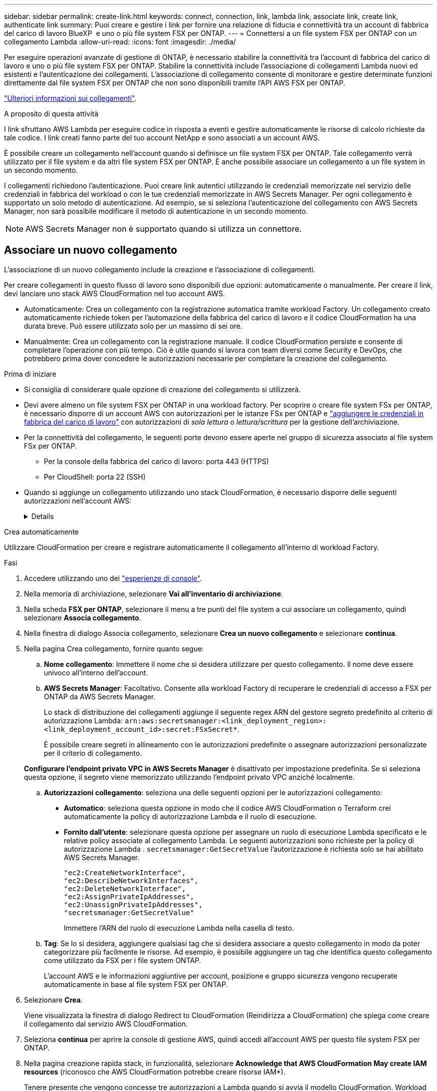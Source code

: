 ---
sidebar: sidebar 
permalink: create-link.html 
keywords: connect, connection, link, lambda link, associate link, create link, authenticate link 
summary: Puoi creare e gestire i link per fornire una relazione di fiducia e connettività tra un account di fabbrica del carico di lavoro BlueXP  e uno o più file system FSX per ONTAP. 
---
= Connettersi a un file system FSX per ONTAP con un collegamento Lambda
:allow-uri-read: 
:icons: font
:imagesdir: ./media/


[role="lead"]
Per eseguire operazioni avanzate di gestione di ONTAP, è necessario stabilire la connettività tra l'account di fabbrica del carico di lavoro e uno o più file system FSX per ONTAP. Stabilire la connettività include l'associazione di collegamenti Lambda nuovi ed esistenti e l'autenticazione dei collegamenti. L'associazione di collegamento consente di monitorare e gestire determinate funzioni direttamente dal file system FSX per ONTAP che non sono disponibili tramite l'API AWS FSX per ONTAP.

link:links-overview.html["Ulteriori informazioni sui collegamenti"].

.A proposito di questa attività
I link sfruttano AWS Lambda per eseguire codice in risposta a eventi e gestire automaticamente le risorse di calcolo richieste da tale codice. I link creati fanno parte del tuo account NetApp e sono associati a un account AWS.

È possibile creare un collegamento nell'account quando si definisce un file system FSX per ONTAP. Tale collegamento verrà utilizzato per il file system e da altri file system FSX per ONTAP. È anche possibile associare un collegamento a un file system in un secondo momento.

I collegamenti richiedono l'autenticazione. Puoi creare link autentici utilizzando le credenziali memorizzate nel servizio delle credenziali in fabbrica del workload o con le tue credenziali memorizzate in AWS Secrets Manager. Per ogni collegamento è supportato un solo metodo di autenticazione. Ad esempio, se si seleziona l'autenticazione del collegamento con AWS Secrets Manager, non sarà possibile modificare il metodo di autenticazione in un secondo momento.


NOTE: AWS Secrets Manager non è supportato quando si utilizza un connettore.



== Associare un nuovo collegamento

L'associazione di un nuovo collegamento include la creazione e l'associazione di collegamenti.

Per creare collegamenti in questo flusso di lavoro sono disponibili due opzioni: automaticamente o manualmente. Per creare il link, devi lanciare uno stack AWS CloudFormation nel tuo account AWS.

* Automaticamente: Crea un collegamento con la registrazione automatica tramite workload Factory. Un collegamento creato automaticamente richiede token per l'automazione della fabbrica del carico di lavoro e il codice CloudFormation ha una durata breve. Può essere utilizzato solo per un massimo di sei ore.
* Manualmente: Crea un collegamento con la registrazione manuale. Il codice CloudFormation persiste e consente di completare l'operazione con più tempo. Ciò è utile quando si lavora con team diversi come Security e DevOps, che potrebbero prima dover concedere le autorizzazioni necessarie per completare la creazione del collegamento.


.Prima di iniziare
* Si consiglia di considerare quale opzione di creazione del collegamento si utilizzerà.
* Devi avere almeno un file system FSX per ONTAP in una workload factory. Per scoprire o creare file system FSx per ONTAP, è necessario disporre di un account AWS con autorizzazioni per le istanze FSx per ONTAP e link:https://docs.netapp.com/us-en/workload-setup-admin/add-credentials.html#overview["aggiungere le credenziali in fabbrica del carico di lavoro"^] con autorizzazioni di _sola lettura_ o _lettura/scrittura_ per la gestione dell'archiviazione.
* Per la connettività del collegamento, le seguenti porte devono essere aperte nel gruppo di sicurezza associato al file system FSx per ONTAP.
+
** Per la console della fabbrica del carico di lavoro: porta 443 (HTTPS)
** Per CloudShell: porta 22 (SSH)


* Quando si aggiunge un collegamento utilizzando uno stack CloudFormation, è necessario disporre delle seguenti autorizzazioni nell'account AWS:
+
[%collapsible]
====
[source, json]
----
"cloudformation:GetTemplateSummary",
"cloudformation:CreateStack",
"cloudformation:DeleteStack",
"cloudformation:DescribeStacks",
"cloudformation:ListStacks",
"cloudformation:DescribeStackEvents",
"cloudformation:ListStackResources",
"ec2:DescribeSubnets",
"ec2:DescribeSecurityGroups",
"ec2:DescribeVpcs",
"iam:ListRoles",
"iam:GetRolePolicy",
"iam:GetRole",
"iam:DeleteRolePolicy",
"iam:CreateRole",
"iam:DetachRolePolicy",
"iam:PassRole",
"iam:PutRolePolicy",
"iam:DeleteRole",
"iam:AttachRolePolicy",
"lambda:AddPermission",
"lambda:RemovePermission",
"lambda:InvokeFunction",
"lambda:GetFunction",
"lambda:CreateFunction",
"lambda:DeleteFunction",
"lambda:TagResource",
"codestar-connections:GetSyncConfiguration",
"ecr:BatchGetImage",
"ecr:GetDownloadUrlForLayer"
----
====


[role="tabbed-block"]
====
.Crea automaticamente
--
Utilizzare CloudFormation per creare e registrare automaticamente il collegamento all'interno di workload Factory.

.Fasi
. Accedere utilizzando uno dei link:https://docs.netapp.com/us-en/workload-setup-admin/console-experiences.html["esperienze di console"^].
. Nella memoria di archiviazione, selezionare *Vai all'inventario di archiviazione*.
. Nella scheda *FSX per ONTAP*, selezionare il menu a tre punti del file system a cui associare un collegamento, quindi selezionare *Associa collegamento*.
. Nella finestra di dialogo Associa collegamento, selezionare *Crea un nuovo collegamento* e selezionare *continua*.
. Nella pagina Crea collegamento, fornire quanto segue:
+
.. *Nome collegamento*: Immettere il nome che si desidera utilizzare per questo collegamento. Il nome deve essere univoco all'interno dell'account.
.. *AWS Secrets Manager*: Facoltativo. Consente alla workload Factory di recuperare le credenziali di accesso a FSX per ONTAP da AWS Secrets Manager.
+
Lo stack di distribuzione dei collegamenti aggiunge il seguente regex ARN del gestore segreto predefinito al criterio di autorizzazione Lambda: `arn:aws:secretsmanager:<link_deployment_region>:<link_deployment_account_id>:secret:FSxSecret*`.

+
È possibile creare segreti in allineamento con le autorizzazioni predefinite o assegnare autorizzazioni personalizzate per il criterio di collegamento.

+
*Configurare l'endpoint privato VPC in AWS Secrets Manager* è disattivato per impostazione predefinita. Se si seleziona questa opzione, il segreto viene memorizzato utilizzando l'endpoint privato VPC anziché localmente.

.. *Autorizzazioni collegamento*: seleziona una delle seguenti opzioni per le autorizzazioni collegamento:
+
*** *Automatico*: seleziona questa opzione in modo che il codice AWS CloudFormation o Terraform crei automaticamente la policy di autorizzazione Lambda e il ruolo di esecuzione.
*** *Fornito dall'utente*: selezionare questa opzione per assegnare un ruolo di esecuzione Lambda specificato e le relative policy associate al collegamento Lambda. Le seguenti autorizzazioni sono richieste per la policy di autorizzazione Lambda .  `secretsmanager:GetSecretValue` l'autorizzazione è richiesta solo se hai abilitato AWS Secrets Manager.
+
[source, json]
----
"ec2:CreateNetworkInterface",
"ec2:DescribeNetworkInterfaces",
"ec2:DeleteNetworkInterface",
"ec2:AssignPrivateIpAddresses",
"ec2:UnassignPrivateIpAddresses",
"secretsmanager:GetSecretValue"
----
+
Immettere l'ARN del ruolo di esecuzione Lambda nella casella di testo.



.. *Tag*: Se lo si desidera, aggiungere qualsiasi tag che si desidera associare a questo collegamento in modo da poter categorizzare più facilmente le risorse. Ad esempio, è possibile aggiungere un tag che identifica questo collegamento come utilizzato da FSX per i file system ONTAP.
+
L'account AWS e le informazioni aggiuntive per account, posizione e gruppo sicurezza vengono recuperate automaticamente in base al file system FSX per ONTAP.



. Selezionare *Crea*.
+
Viene visualizzata la finestra di dialogo Redirect to CloudFormation (Reindirizza a CloudFormation) che spiega come creare il collegamento dal servizio AWS CloudFormation.

. Seleziona *continua* per aprire la console di gestione AWS, quindi accedi all'account AWS per questo file system FSX per ONTAP.
. Nella pagina creazione rapida stack, in funzionalità, selezionare *Acknowledge that AWS CloudFormation May create IAM resources* (riconosco che AWS CloudFormation potrebbe creare risorse IAM*).
+
Tenere presente che vengono concesse tre autorizzazioni a Lambda quando si avvia il modello CloudFormation. Workload Factory utilizza queste autorizzazioni quando si utilizzano i collegamenti.

+
[source, json]
----
"lambda:InvokeFunction",
"lambda:GetFunction",
"lambda:UpdateFunctionCode"
----
. Selezionare *Crea pila*, quindi selezionare *continua*.
+
È possibile monitorare lo stato di creazione del collegamento dalla pagina Eventi. Questa operazione non dovrebbe richiedere più di 5 minuti.

. Tornare all'interfaccia della workload Factory e si noterà che il collegamento è associato al file system FSX per ONTAP.


--
.Crea manualmente
--
Con questa opzione, estrai l'ARN per il link da AWS CloudFormation e riportalo qui. Workload Factory registra manualmente il collegamento.

.Fasi
. Accedere utilizzando uno dei link:https://docs.netapp.com/us-en/workload-setup-admin/console-experiences.html["esperienze di console"^].
. Nella memoria di archiviazione, selezionare *Vai all'inventario di archiviazione*.
. Nella scheda *FSX per ONTAP*, selezionare il menu a tre punti del file system a cui associare un collegamento, quindi selezionare *Associa collegamento*.
. Nella finestra di dialogo Associa collegamento, selezionare *Crea un nuovo collegamento* e selezionare *continua*.
. Nella pagina Crea collegamento, fornire quanto segue:
+
.. *Nome collegamento*: Immettere il nome che si desidera utilizzare per questo collegamento. Il nome deve essere univoco all'interno dell'account.
.. *AWS Secrets Manager*: Facoltativo. Consente alla workload Factory di recuperare le credenziali di accesso a FSX per ONTAP da AWS Secrets Manager.
+
Lo stack di distribuzione dei collegamenti aggiunge il seguente regex ARN del gestore segreto predefinito al criterio di autorizzazione Lambda: `arn:aws:secretsmanager:<link_deployment_region>:<link_deployment_account_id>:secret:FSxSecret*`.

+
È possibile creare segreti in allineamento con le autorizzazioni predefinite o assegnare autorizzazioni personalizzate per il criterio di collegamento.

+
*Configurare l'endpoint privato VPC in AWS Secrets Manager* è disattivato per impostazione predefinita. Se si seleziona questa opzione, il segreto viene memorizzato utilizzando l'endpoint privato VPC anziché localmente.

.. *Autorizzazioni collegamento*: seleziona una delle seguenti opzioni per le autorizzazioni collegamento:
+
*** *Automatico*: seleziona questa opzione in modo che il codice AWS CloudFormation crei automaticamente la policy di autorizzazione Lambda e il ruolo di esecuzione.
*** *Fornito dall'utente*: selezionare questa opzione per assegnare un ruolo di esecuzione Lambda specificato e le relative policy associate al collegamento Lambda. Le seguenti autorizzazioni sono richieste per la policy di autorizzazione Lambda .  `secretsmanager:GetSecretValue` l'autorizzazione è richiesta solo se hai abilitato AWS Secrets Manager.
+
[source, json]
----
"ec2:CreateNetworkInterface",
"ec2:DescribeNetworkInterfaces",
"ec2:DeleteNetworkInterface",
"ec2:AssignPrivateIpAddresses",
"ec2:UnassignPrivateIpAddresses"
"secretsmanager:GetSecretValue"
----
+
Immettere l'ARN del ruolo di esecuzione Lambda nella casella di testo.



.. *Tag*: Se lo si desidera, aggiungere qualsiasi tag che si desidera associare a questo collegamento in modo da poter categorizzare più facilmente le risorse. Ad esempio, è possibile aggiungere un tag che identifica questo collegamento come utilizzato da FSX per i file system ONTAP.
.. *Registrazione del collegamento*: seleziona la freccia a discesa per espandere le istruzioni su come registrare il collegamento dal servizio AWS CloudFormation o tramite Terraform. Seguire le istruzioni.
+
Tenere presente che vengono concesse tre autorizzazioni a Lambda quando si avvia il modello CloudFormation. Workload Factory utilizza queste autorizzazioni quando si utilizzano i collegamenti.

+
[source, json]
----
"lambda:InvokeFunction",
"lambda:GetFunction",
"lambda:UpdateFunctionCode"
----
+
Dopo aver creato correttamente lo stack, incollare l'ARN lambda nella casella di testo.

.. L'account AWS e le informazioni aggiuntive per account, posizione e gruppo sicurezza vengono recuperate automaticamente in base al file system FSX per ONTAP.


. Selezionare *Crea*.
+
È possibile monitorare lo stato di creazione del collegamento dalla pagina Eventi. Questa operazione non dovrebbe richiedere più di 5 minuti.

. Tornare all'interfaccia della workload Factory e si noterà che il collegamento è associato al file system FSX per ONTAP.


--
====
.Risultato
Il collegamento creato è associato al file system FSX per ONTAP. È possibile eseguire operazioni ONTAP avanzate.



== Associare un collegamento esistente a un file system FSX per ONTAP

Dopo aver creato un collegamento, associarlo a uno o più file system FSX per ONTAP.

.Fasi
. Accedere utilizzando uno dei link:https://docs.netapp.com/us-en/workload-setup-admin/console-experiences.html["esperienze di console"^].
. Nella memoria di archiviazione, selezionare *Vai all'inventario di archiviazione*.
. Nella scheda *FSX per ONTAP*, selezionare il menu a tre punti del file system a cui associare un collegamento, quindi selezionare *Associa collegamento*.
. Nella pagina di collegamento Associa, selezionare *Associa un collegamento esistente*, selezionare il collegamento e selezionare *continua*.
. Selezionare la modalità di autenticazione.
+
** Workload Factory: Immettere la password due volte.
** AWS Secrets Manager: Inserisci il segreto ARN.
+
L'ARN segreto deve includere le seguenti coppie di chiavi valide:

+
*** FilesystemID = FSX_filesystem_id
*** nome utente = FSx_user
*** password = password_utente




. Selezionare *Applica*.


.Risultato
Il collegamento è associato al file system FSX per ONTAP. È possibile eseguire operazioni ONTAP avanzate.



== Risolvere i problemi relativi all'autenticazione del collegamento di AWS Secrets Manager

Problema:: Il collegamento non dispone delle autorizzazioni necessarie per recuperare il segreto.
+
--
*Risoluzione*: Aggiungere le autorizzazioni dopo che il collegamento è attivo. Effettua l'accesso alla console AWS, individua il collegamento Lambda e modifica la policy di autorizzazione allegata.

--
Problema:: Il segreto non è stato trovato.
+
--
*Risoluzione*: Fornire l'ARN segreto corretto.

--
Problema:: Il segreto non è nel formato giusto.
+
--
*Risoluzione*: Vai su AWS Secrets Manager e modifica il formato.

Il segreto deve contenere le seguenti coppie di chiavi valide:

* FilesystemID = FSX_filesystem_id
* nome utente = FSx_user
* password = password_utente


--
Problema:: Il segreto non contiene credenziali ONTAP valide per l'autenticazione del file system.
+
--
*Risoluzione*: Fornire credenziali in grado di autenticare i file system FSX per ONTAP in Gestione segreti AWS.

--

